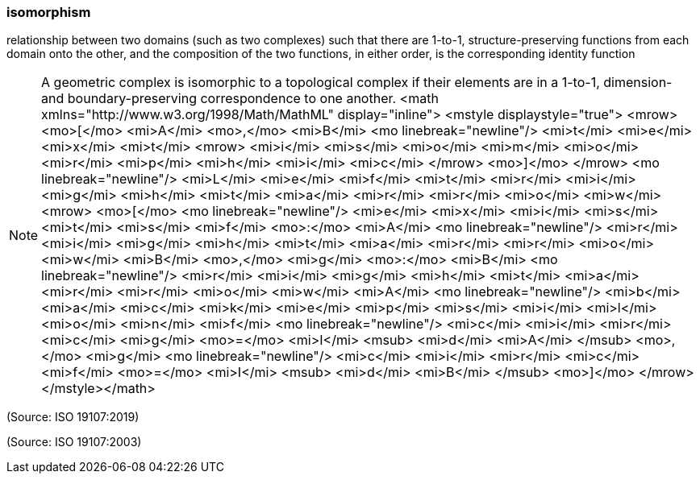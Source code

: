 === isomorphism

relationship between two domains (such as two complexes) such that there are 1-to-1, structure-preserving functions from each domain onto the other, and the composition of the two functions, in either order, is the corresponding identity function

NOTE: A geometric complex is isomorphic to a topological complex if their elements are in a 1-to-1, dimension- and boundary-preserving correspondence to one another. <math xmlns="http://www.w3.org/1998/Math/MathML" display="inline">  <mstyle displaystyle="true">    <mrow>      <mo>[</mo>      <mi>A</mi>      <mo>,</mo>      <mi>B</mi>      <mo linebreak="newline"/>      <mi>t</mi>      <mi>e</mi>      <mi>x</mi>      <mi>t</mi>      <mrow>        <mi>i</mi>        <mi>s</mi>        <mi>o</mi>        <mi>m</mi>        <mi>o</mi>        <mi>r</mi>        <mi>p</mi>        <mi>h</mi>        <mi>i</mi>        <mi>c</mi>      </mrow>      <mo>]</mo>    </mrow>    <mo linebreak="newline"/>    <mi>L</mi>    <mi>e</mi>    <mi>f</mi>    <mi>t</mi>    <mi>r</mi>    <mi>i</mi>    <mi>g</mi>    <mi>h</mi>    <mi>t</mi>    <mi>a</mi>    <mi>r</mi>    <mi>r</mi>    <mi>o</mi>    <mi>w</mi>    <mrow>      <mo>[</mo>      <mo linebreak="newline"/>      <mi>e</mi>      <mi>x</mi>      <mi>i</mi>      <mi>s</mi>      <mi>t</mi>      <mi>s</mi>      <mi>f</mi>      <mo>&#x3a;</mo>      <mi>A</mi>      <mo linebreak="newline"/>      <mi>r</mi>      <mi>i</mi>      <mi>g</mi>      <mi>h</mi>      <mi>t</mi>      <mi>a</mi>      <mi>r</mi>      <mi>r</mi>      <mi>o</mi>      <mi>w</mi>      <mi>B</mi>      <mo>,</mo>      <mi>g</mi>      <mo>&#x3a;</mo>      <mi>B</mi>      <mo linebreak="newline"/>      <mi>r</mi>      <mi>i</mi>      <mi>g</mi>      <mi>h</mi>      <mi>t</mi>      <mi>a</mi>      <mi>r</mi>      <mi>r</mi>      <mi>o</mi>      <mi>w</mi>      <mi>A</mi>      <mo linebreak="newline"/>      <mi>b</mi>      <mi>a</mi>      <mi>c</mi>      <mi>k</mi>      <mi>e</mi>      <mi>p</mi>      <mi>s</mi>      <mi>i</mi>      <mi>l</mi>      <mi>o</mi>      <mi>n</mi>      <mi>f</mi>      <mo linebreak="newline"/>      <mi>c</mi>      <mi>i</mi>      <mi>r</mi>      <mi>c</mi>      <mi>g</mi>      <mo>=</mo>      <mi>I</mi>      <msub>        <mi>d</mi>        <mi>A</mi>      </msub>      <mo>,</mo>      <mi>g</mi>      <mo linebreak="newline"/>      <mi>c</mi>      <mi>i</mi>      <mi>r</mi>      <mi>c</mi>      <mi>f</mi>      <mo>=</mo>      <mi>I</mi>      <msub>        <mi>d</mi>        <mi>B</mi>      </msub>      <mo>]</mo>    </mrow>  </mstyle></math>

(Source: ISO 19107:2019)

(Source: ISO 19107:2003)

